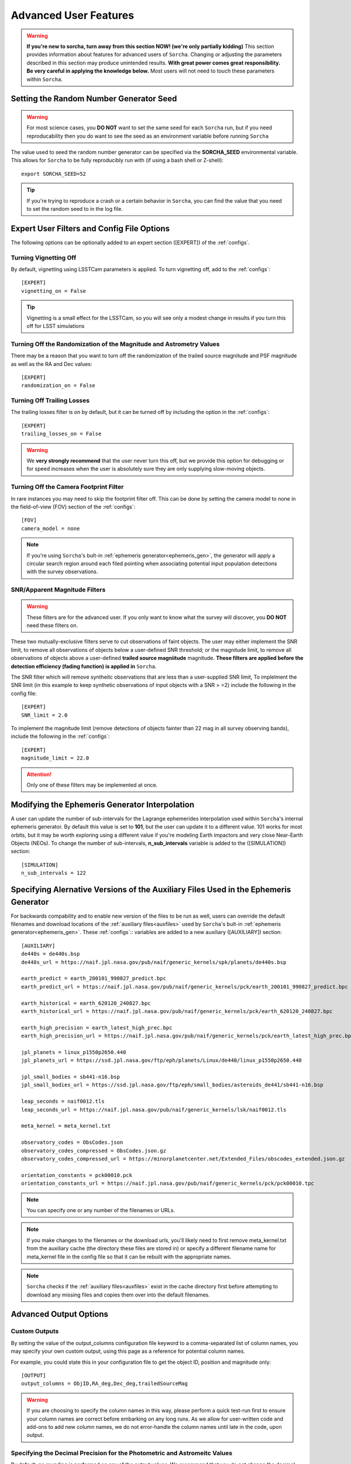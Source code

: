 
Advanced User Features
==========================

.. warning::
   **If you're new to sorcha, turn away from this section NOW! (we're only partially kidding)** This section provides information about features for advanced users of ``Sorcha``. Changing or adjusting the parameters described in this section may produce unintended results. **With great power comes great responsibility. Be very careful in applying the knowledge below.** Most users will not need to touch these parameters within ``Sorcha``.

Setting the Random Number Generator Seed
---------------------------------------------

.. warning::
   For most science cases, you **DO NOT** want to set the same seed for each ``Sorcha`` run, but if you need reproducability then you do want to see the seed as an environment variable before running ``Sorcha`` 

The value used to seed the random number generator can be specified via the **SORCHA_SEED** environmental variable. This allows for ``Sorcha``  to be fully reproducibly run with (if using a bash shell or Z-shell)::

   export SORCHA_SEED=52

.. tip::
   If you're trying to reproduce a crash or a certain behavior in ``Sorcha``, you can find the value that you need to set the random seed to in the log file.  
  

Expert User Filters and Config File Options
-----------------------------------------------

The following options can be optionally added to an expert section ([EXPERT]) of the :ref:`configs`. 

 
Turning Vignetting Off 
~~~~~~~~~~~~~~~~~~~~~~~~~~~

By default, vignetting using LSSTCam parameters is applied. To turn vignetting off, add to the :ref:`configs`::

   [EXPERT]
   vignetting_on = False

.. tip::
   Vignetting is a small effect for the LSSTCam, so you will see only a modest change in results if you turn this off for LSST simulations

Turning Off the Randomization of the Magnitude and Astrometry Values
~~~~~~~~~~~~~~~~~~~~~~~~~~~~~~~~~~~~~~~~~~~~~~~~~~~~~~~~~~~~~~~~~~~~~~~~~~~~~

There may be a reason that you want to turn off the randomization of the trailed source magnitude and PSF magnitude as well as the RA and Dec values::

   [EXPERT]
   randomization_on = False


Turning Off Trailing Losses
~~~~~~~~~~~~~~~~~~~~~~~~~~~~~~~~~

The trailing losses filter is on by default, but it can be turned off by including the option in the :ref:`configs`::

    [EXPERT]
    trailing_losses_on = False

.. warning::
    We **very strongly recommend** that the user never turn this off, but we provide
    this option for debugging or for speed increases when the user is absolutely sure
    they are only supplying slow-moving objects.


Turning Off the Camera Footprint Filter
~~~~~~~~~~~~~~~~~~~~~~~~~~~~~~~~~~~~~~~~~

In rare instances you may need to skip the footprint filter off. This can be done by setting the camera model to none in the field-of-view (FOV) section of the :ref:`configs`::

    [FOV]
    camera_model = none

.. note::
    If you're using ``Sorcha``'s bult-in :ref:`ephemeris generator<ephemeris_gen>`, the generator will apply a circular search region around each filed pointing when associating potential input population detections with the survey observations. 


SNR/Apparent Magnitude Filters
~~~~~~~~~~~~~~~~~~~~~~~~~~~~~~~~~~~~~

.. warning::
    These filters are for the advanced user. If you only want to know what the survey will discover, you **DO NOT** need these filters on.

These two mutually-exclusive filters serve to cut observations of faint objects.
The user may either implement the SNR limit, to remove all observations of objects
below a user-defined SNR threshold; or the magnitude limit, to remove all observations
of objects above a user-defined **trailed source magniitude** magnitude. 
**These filters are applied before the detection efficiency (fading function) is applied in** ``Sorcha``. 

The SNR filter which will remove syntheitc observations that are less than a user-supplied  SNR limit, To implelment the SNR limit (in this example to keep synthetic observations of input objects with a SNR > =2) include the following in the config file::

    [EXPERT]
    SNR_limit = 2.0

To implement the magnitude limit (remove detections of objects fainter than 22 mag in all survey observing bands), include the following in the :ref:`configs`::
    
    [EXPERT]
    magnitude_limit = 22.0
    
.. attention::
    Only one of these filters may be implemented at once.

.. seealso::
  We have an `example Jupyter notebook <notebooks/demo_MagnitudeAndSNRCuts.ipynb>`_  demonstrating how these filters work within ``Sorcha``.

Modifying the Ephemeris Generator Interpolation
--------------------------------------------------

A user can update the number of sub-intervals for the Lagrange ephemerides interpolation used within ``Sorcha``'s internal ephemeris generator. By default this value is set to **101**, but the user can update it to a different value. 101 works for most orbits, but it may be worth exploring using a different value if you're modeling Earth impactors and very close Near-Earth Objects (NEOs). To change the number of sub-intervals, **n_sub_intervals** variable is  added to the ([SIMULATION]) section::

    [SIMULATION]
    n_sub_intervals = 122

Specifying Alernative Versions of the Auxiliary Files Used in the Ephemeris Generator 
-----------------------------------------------------------------------------------------

For backwards compability and to enable new version of the files to be run as well, users can override the default filenames and download locations of the :ref:`auxiliary files<auxfiles>` used by ``Sorcha``'s bult-in :ref:`ephemeris generator<ephemeris_gen>`.  These :ref:`configs`:: variables are added to a new auxiliary ([AUXILIARY]) section::


    [AUXILIARY]
    de440s = de440s.bsp
    de440s_url = https://naif.jpl.nasa.gov/pub/naif/generic_kernels/spk/planets/de440s.bsp

    earth_predict = earth_200101_990827_predict.bpc
    earth_predict_url = https://naif.jpl.nasa.gov/pub/naif/generic_kernels/pck/earth_200101_990827_predict.bpc

    earth_historical = earth_620120_240827.bpc
    earth_historical_url = https://naif.jpl.nasa.gov/pub/naif/generic_kernels/pck/earth_620120_240827.bpc

    earth_high_precision = earth_latest_high_prec.bpc
    earth_high_precision_url = https://naif.jpl.nasa.gov/pub/naif/generic_kernels/pck/earth_latest_high_prec.bpc

    jpl_planets = linux_p1550p2650.440
    jpl_planets_url = https://ssd.jpl.nasa.gov/ftp/eph/planets/Linux/de440/linux_p1550p2650.440

    jpl_small_bodies = sb441-n16.bsp
    jpl_small_bodies_url = https://ssd.jpl.nasa.gov/ftp/eph/small_bodies/asteroids_de441/sb441-n16.bsp 

    leap_seconds = naif0012.tls
    leap_seconds_url = https://naif.jpl.nasa.gov/pub/naif/generic_kernels/lsk/naif0012.tls

    meta_kernel = meta_kernel.txt
    
    observatory_codes = ObsCodes.json
    observatory_codes_compressed = ObsCodes.json.gz
    observatory_codes_compressed_url = https://minorplanetcenter.net/Extended_Files/obscodes_extended.json.gz

    orientation_constants = pck00010.pck
    orientation_constants_url = https://naif.jpl.nasa.gov/pub/naif/generic_kernels/pck/pck00010.tpc


.. note::
   You can specify one or any number of the filenames or URLs. 
 
.. note::
   If you make changes to the filenames or the download urls, you'll likely need to first remove meta_kernel.txt  from the auxiliary cache (the directory these files are stored in) or specify a different filename name for meta_kernel file in the config file so that it can be rebuilt with the appropriate names.  

.. note:: 
   ``Sorcha`` checks if the :ref:`auxiliary files<auxfiles>` exist in the cache directory first before attempting to download any missing files and copies them over into the default filenames. 
   
Advanced Output Options
-----------------------------------

Custom Outputs 
~~~~~~~~~~~~~~~~~~~~~~~~~~~~~~~~~~~~~~~

By setting the value of the output_columns configuration file keyword to a comma-separated list of column names, you may
specify your own custom output, using this page as a reference for potential column names.

For example, you could state this in your configuration file to get the object ID, position and magnitude only::

    [OUTPUT]
    output_columns = ObjID,RA_deg,Dec_deg,trailedSourceMag

.. warning::
   If you are choosing to specify the column names in this way, please perform a quick test-run first to ensure your column names are correct before
   embarking on any long runs. As we allow for user-written code and add-ons to add new column names, we do not error-handle the column names until
   late in the code, upon output.


Specifying the Decimal Precision for the Photometric and Astromeitc Values 
~~~~~~~~~~~~~~~~~~~~~~~~~~~~~~~~~~~~~~~~~~~~~~~~~~~~~~~~~~~~~~~~~~~~~~~~~~~~~~~

By default, no rounding is performed on any of the output values. We recommend that you do not change the decimal place precision  and instead leave ``Sorcha`` to output the full value to machine precision, but there may be reasons why you need to reduce the size of the output.

In the [OUTPUT] section of the :ref:`configs`, you can set the decimal precision for the astrometry outputs::

    [OUTPUT]
    # Decimal places to which RA and Dec should be rounded to in output.
    position_decimals = 7


In the [OUTPUT] section of the :ref:`configs`, you can set the decimal precision for the magnitude outputs::

    [OUTPUT]
    # Decimal places to which all magnitudes should be rounded to in output.
    magnitude_decimals = 3


